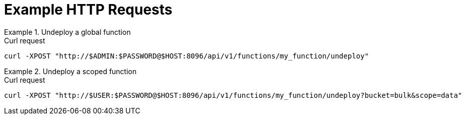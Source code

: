 = Example HTTP Requests

.Undeploy a global function
====
.Curl request
[source,sh]
----
curl -XPOST "http://$ADMIN:$PASSWORD@$HOST:8096/api/v1/functions/my_function/undeploy"
----
====

.Undeploy a scoped function
====
.Curl request
[source,sh]
----
curl -XPOST "http://$USER:$PASSWORD@$HOST:8096/api/v1/functions/my_function/undeploy?bucket=bulk&scope=data"
----
====